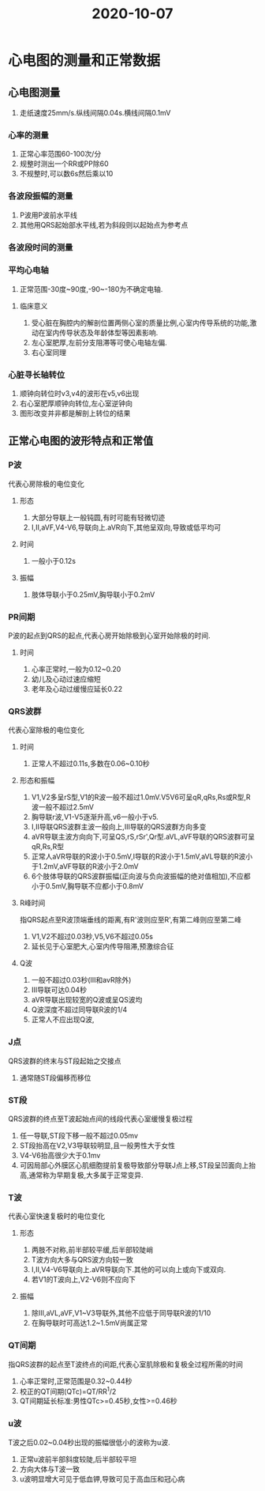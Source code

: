 #+title: 2020-10-07
#+HUGO_BASE_DIR: ~/Org/www/

* 心电图的测量和正常数据
** 心电图测量
1. 走纸速度25mm/s.纵线间隔0.04s.横线间隔0.1mV
*** 心率的测量
1. 正常心率范围60-100次/分
2. 规整时测出一个RR或PP除60
3. 不规整时,可以数6s然后乘以10
*** 各波段振幅的测量
1. P波用P波前水平线
2. 其他用QRS起始部水平线,若为斜段则以起始点为参考点
*** 各波段时间的测量
*** 平均心电轴
1. 正常范围-30度~90度,-90~-180为不确定电轴.
**** 临床意义
1. 受心脏在胸腔内的解剖位置两侧心室的质量比例,心室内传导系统的功能,激动在室内传导状态及年龄体型等因素影响.
2. 左心室肥厚,左前分支阻滞等可使心电轴左偏.
3. 右心室同理
*** 心脏寻长轴转位
1. 顺钟向转位时v3,v4的波形在v5,v6出现
2. 右心室肥厚顺钟向转位,左心室逆钟向
3. 图形改变并非都是解剖上转位的结果
** 正常心电图的波形特点和正常值
*** P波
代表心房除极的电位变化
**** 形态
1. 大部分导联上一般钝圆,有时可能有轻微切迹
2. I,II,aVF,V4-V6,导联向上.aVR向下,其他呈双向,导致或低平均可
**** 时间
1. 一般小于0.12s
**** 振幅
1. 肢体导联小于0.25mV,胸导联小于0.2mV
*** PR间期
P波的起点到QRS的起点,代表心房开始除极到心室开始除极的时间.
**** 时间
1. 心率正常时,一般为0.12~0.20
2. 幼儿及心动过速应缩短
3. 老年及心动过缓慢应延长0.22
*** QRS波群
代表心室除极的电位变化
**** 时间
1. 正常人不超过0.11s,多数在0.06~0.10秒
**** 形态和振幅
1. V1,V2多呈rS型,V1的R波一般不超过1.0mV.V5V6可呈qR,qRs,Rs或R型,R波一般不超过2.5mV
2. 胸导联r波,V1-V5逐渐升高,v6一般小于v5.
3. I,II导联QRS波群主波一般向上,III导联的QRS波群方向多变
4. aVR导联主波方向向下,可呈QS,rS,rSr',Qr型.aVL,aVF导联的QRS波群可呈qR,Rs,R型
5. 正常人aVR导联的R波小于0.5mV,I导联的R波小于1.5mV,aVL导联的R波小于1.2mV,aVF导联的R波小于2.0mV
6. 6个肢体导联的QRS波群振幅(正向波与负向波振幅的绝对值相加),不应都小于0.5mV,胸导联不应都小于0.8mV
**** R峰时间
指QRS起点至R波顶端垂线的距离,有R'波则应至R',有第二峰则应至第二峰
1. V1,V2不超过0.03秒,V5,V6不超过0.05s
2. 延长见于心室肥大,心室内传导阻滞,预激综合征
**** Q波
1. 一般不超过0.03秒(III和avR除外)
2. III导联可达0.04秒
3. aVR导联出现较宽的Q波或呈QS波均
4. Q波深度不超过同导联R波的1/4
5. 正常人不应出现Q波,
*** J点
QRS波群的终末与ST段起始之交接点
1. 通常随ST段偏移而移位
*** ST段
QRS波群的终点至T波起始点间的线段代表心室缓慢复极过程
1. 任一导联,ST段下移一般不超过0.05mv
2. ST段抬高在V2,V3导联较明显,且一般男性大于女性
3. V4-V6抬高很少大于0.1mv
4. 可因局部心外膜区心肌细胞提前复极导致部分导联J点上移,ST段呈凹面向上抬高,通常称为早期复极,大多属于正常变异.
*** T波
代表心室快速复极时的电位变化
**** 形态
1. 两肢不对称,前半部较平缓,后半部较陡峭
2. T波方向大多与QRS波方向较一致
3. I,II,V4-V6导联向上.aVR导联向下.其他的可以向上或向下或双向.
4. 若V1的T波向上,V2-V6则不应向下
**** 振幅
1. 除III,aVL,aVF,V1~V3导联外,其他不应低于同导联R波的1/10
2. 在胸导联时可高达1.2~1.5mV尚属正常
*** QT间期
指QRS波群的起点至T波终点的间距,代表心室肌除极和复极全过程所需的时间
1. 心率正常时,正常范围是0.32~0.44秒
2. 校正的QT间期(QTc)=QT/RR^1/2
3. QT间期延长标准:男性QTc>=0.45秒,女性>=0.46秒
*** u波
T波之后0.02~0.04秒出现的振幅很低小的波称为u波.
1. 正常u波前半部斜度较陡,后半部较平坦
2. 方向大体与T波一致
3. u波明显增大可见于低血钾,导致可见于高血压和冠心病
   
